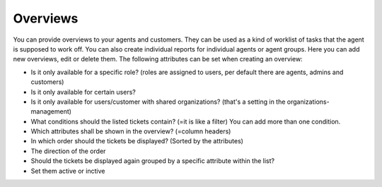 Overviews
*********

You can provide overviews to your agents and customers. They can be used as a kind of worklist of tasks that the agent is supposed to work off.
You can also create individual reports for individual agents or agent groups.
Here you can add new overviews, edit or delete them. The following attributes can be set when creating an overview:

- Is it only available for a specific role? (roles are assigned to users, per default there are agents, admins and customers)
- Is it only available for certain users?
- Is it only available for users/customer with shared organizations? (that's a setting in the organizations-management)
- What conditions should the listed tickets contain? (=it is like a filter) You can add more than one condition.
- Which attributes shall be shown in the overview? (=column headers)
- In which order should the tickets be displayed? (Sorted by the attributes)
- The direction of the order
- Should the tickets be displayed again grouped by a specific attribute within the list?
- Set them active or inctive

